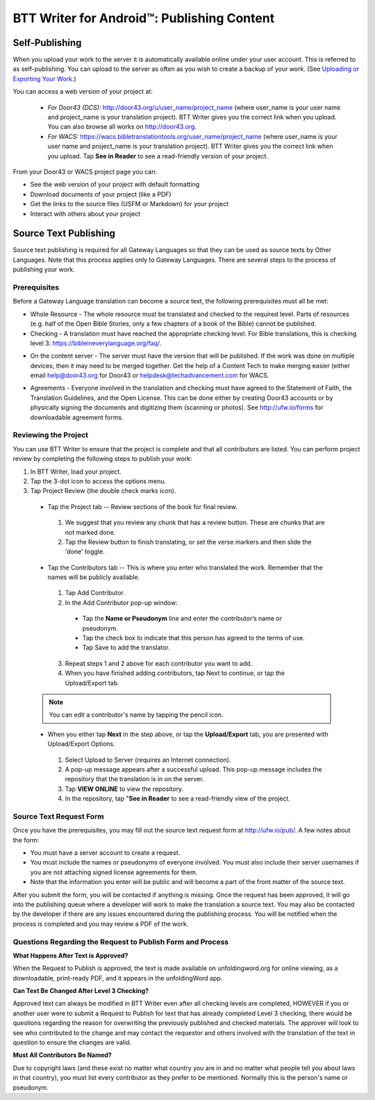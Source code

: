 BTT Writer for Android™: Publishing Content 
==========================================================

.. image:: ../images/BTTwriterAndroid.gif
    :width: 305px
    :align: center
    :height: 245px
    :alt: BTT Writer for Android

Self-Publishing
---------------

When you upload your work to the server it is automatically available online under your user account. This is referred to as self-publishing. You can upload to the server as often as you wish to create a backup of your work. 
(See `Uploading or Exporting Your Work <https://btt-writer.readthedocs.io/en/latest/tUpload.html>`_.) 

You can access a web version of your project at:

  * *For Door43 (DCS):* http://door43.org/u/user_name/project_name (where user_name is your user name and project_name is your translation project). BTT Writer gives you the correct link when you upload. You can also browse all works on http://door43.org.

  * *For WACS:* https://wacs.bibletranslationtools.org/user_name/project_name (where user_name is your user name and project_name is your translation project). BTT Writer gives you the correct link when you upload. Tap **See in Reader** to see a read-friendly version of your project.

From your Door43 or WACS project page you can:

*	See the web version of your project with default formatting

*	Download documents of your project (like a PDF)

*	Get the links to the source files (USFM or Markdown) for your project

*	Interact with others about your project

Source Text Publishing
----------------------

Source text publishing is required for all Gateway Languages so that they can be used as source texts by Other Languages. Note that this process applies only to Gateway Languages. There are several steps to the process of publishing your work. 

Prerequisites
^^^^^^^^^^^^^^

Before a Gateway Language translation can become a source text, the following prerequisites must all be met:

*	Whole Resource - The whole resource must be translated and checked to the required level. Parts of resources (e.g. half of the Open Bible Stories, only a few chapters of a book of the Bible) cannot be published.

*	Checking - A translation must have reached the appropriate checking level. For Bible translations, this is checking level 3: https://bibleineverylanguage.org/faq/.

•	On the content server - The server must have the version that will be published. If the work was done on multiple devices, then it may need to be merged together. Get the help of a Content Tech to make merging easier (either email `help@door43.org <mailto:help@door43.org>`_ for Door43 or `helpdesk@techadvancement.com <mailto:helpdesk@techadvancement.com>`_ for WACS.

*	Agreements - Everyone involved in the translation and checking must have agreed to the Statement of Faith, the Translation Guidelines, and the Open License. This can be done either by creating Door43 accounts or by physically signing the documents and digitizing them (scanning or photos). See http://ufw.io/forms for downloadable agreement forms.

Reviewing the Project
^^^^^^^^^^^^^^^^^^^^^^

You can use BTT Writer to ensure that the project is complete and that all contributors are listed. You can perform project review by completing the following steps to publish your work:

1.	In BTT Writer, load your project.

2.	Tap the 3-dot icon to access the options menu.

3.	Tap Project Review (the double check marks icon).

    *	Tap the Project tab -- Review sections of the book for final review. 

      1.	We suggest that you review any chunk that has a review button. These are chunks that are not marked done.

      2.	Tap the Review button to finish translating, or set the verse markers and then slide the 'done' toggle.

    •	Tap the Contributors tab -- This is where you enter who translated the work. Remember that the names will be publicly available.

      1.	Tap Add Contributor.
 
      2.	In the Add Contributor pop-up window:

        *	Tap the **Name or Pseudonym** line and enter the contributor’s name or pseudonym.

        *	Tap the check box to indicate that this person has agreed to the terms of use.
        
        *	Tap Save to add the translator.
 
      3.	Repeat steps 1 and 2 above for each contributor you want to add. 

      4.	When you have finished adding contributors, tap Next to continue, or tap the Upload/Export tab.
      
    .. note:: You can edit a contributor's name by tapping the pencil icon. 

    •	When you either tap **Next** in the step above, or tap the **Upload/Export** tab, you are presented with Upload/Export Options. 

      1.	Select Upload to Server (requires an Internet connection). 

      2.	A pop-up message appears after a successful upload. This pop-up message includes the repository that the translation is in on the server. 

      3.	Tap **VIEW ONLINE** to view the repository. 
      
      4.    In the repository, tap "**See in Reader** to see a read-friendly view of the project.

Source Text Request Form
^^^^^^^^^^^^^^^^^^^^^^^^

Once you have the prerequisites, you may fill out the source text request form at http://ufw.io/pub/. A few notes about the form:

*	You must have a server account to create a request.

*	You must include the names or pseudonyms of everyone involved. You must also include their server usernames if you are not attaching signed license agreements for them.

*	Note that the information you enter will be public and will become a part of the front matter of the source text.

After you submit the form, you will be contacted if anything is missing. Once the request has been approved, it will go into the publishing queue where a developer will work to make the translation a source text. You may also be contacted by the developer if there are any issues encountered during the publishing process. You will be notified when the process is completed and you may review a PDF of the work.

Questions Regarding the Request to Publish Form and Process
^^^^^^^^^^^^^^^^^^^^^^^^^^^^^^^^^^^^^^^^^^^^^^^^^^^^^^^^^^^^^^^

**What Happens After Text is Approved?**

When the Request to Publish is approved, the text is made available on unfoldingword.org for online viewing, as a downloadable, print-ready PDF, and it appears in the unfoldingWord app.

**Can Text Be Changed After Level 3 Checking?**

Approved text can always be modified in BTT Writer even after all checking levels are completed, HOWEVER if you or another user were to submit a Request to Publish for text that has already completed Level 3 checking, there would be questions regarding the reason for overwriting the previously published and checked materials. The approver will look to see who contributed to the change and may contact the requestor and others involved with the translation of the text in question to ensure the changes are valid.

**Must All Contributors Be Named?**

Due to copyright laws (and these exist no matter what country you are in and no matter what people tell you about laws in that country), you must list every contributor as they prefer to be mentioned.  Normally this is the person's name or pseudonym.
